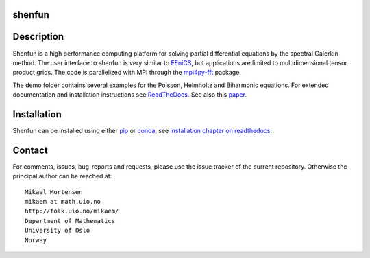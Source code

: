 shenfun
-------

.. image:: https://api.codacy.com/project/badge/Grade/dc9c6e8e33c34382b76d38916852b36b
    :target: https://app.codacy.com/app/mikaem/shenfunutm_source=github.com&utm_medium=referral&utm_content=spectralDNS/shenfun&utm_campaign=badger
.. image:: https://travis-ci.org/spectralDNS/shenfun.svg?branch=master
    :target: https://travis-ci.org/spectralDNS/shenfun
.. image:: https://circleci.com/gh/spectralDNS/shenfun.svg?style=svg
    :target: https://circleci.com/gh/spectralDNS/shenfun
.. image:: https://codecov.io/gh/spectralDNS/shenfun/branch/master/graph/badge.svg
    :target: https://codecov.io/gh/spectralDNS/shenfun

Description
-----------
Shenfun is a high performance computing platform for solving partial differential equations by the spectral Galerkin method. The user interface to shenfun is very similar to `FEniCS <https://fenicsproject.org>`_, but applications are limited to multidimensional tensor product grids. The code is parallelized with MPI through the `mpi4py-fft <https://bitbucket.org/mpi4py/mpi4py-fft>`_ package.

The demo folder contains several examples for the Poisson, Helmholtz and Biharmonic equations. For extended documentation and installation instructions see `ReadTheDocs <http://shenfun.readthedocs.org>`_. See also this `paper <https://rawgit.com/spectralDNS/shenfun/master/docs/demos/mekit17/pub/shenfun_bootstrap.html>`_.

Installation
------------

Shenfun can be installed using either `pip <https://pypi.org/project/pip/>`_ or `conda <https://conda.io/docs/>`_, see `installation chapter on readthedocs <https://shenfun.readthedocs.io/en/latest/installation.html>`_.

Contact
-------
For comments, issues, bug-reports and requests, please use the issue tracker of the current repository. Otherwise the principal author can be reached at::

    Mikael Mortensen
    mikaem at math.uio.no
    http://folk.uio.no/mikaem/
    Department of Mathematics
    University of Oslo
    Norway
